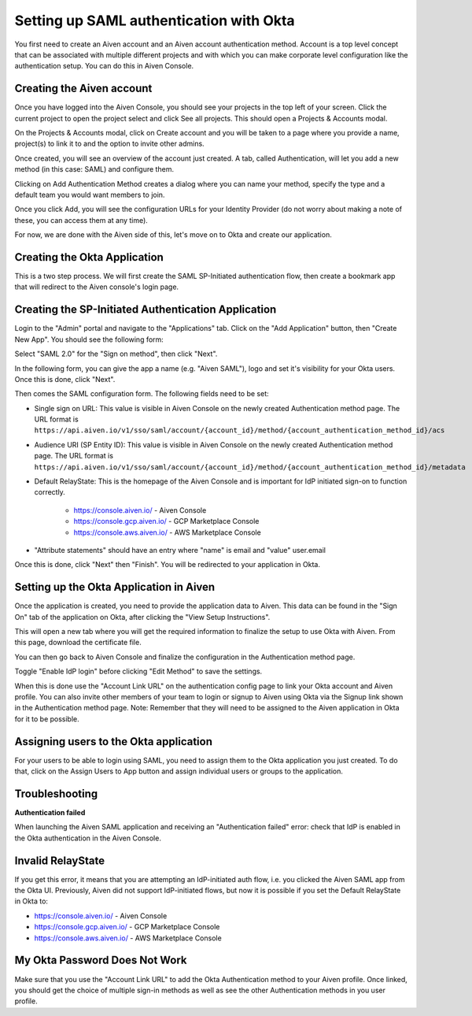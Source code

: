 Setting up SAML authentication with Okta
======================================

You first need to create an Aiven account and an Aiven account authentication method. Account is a top level concept that can be associated with multiple different projects and with which you can make corporate level configuration like the authentication setup. You can do this in Aiven Console.

Creating the Aiven account
--------------------------

Once you have logged into the Aiven Console, you should see your projects in the top left of your screen. Click the current project to open the project select and click See all projects. This should open a Projects & Accounts modal.

.. image:: /images/platform/howto/see-all-projects.png

On the Projects & Accounts modal, click on Create account and you will be taken to a page where you provide a name, project(s) to link it to and the option to invite other admins.

.. image:: /images/platform/howto/console-aiven-account-create.png

Once created, you will see an overview of the account just created. A tab, called Authentication, will let you add a new method (in this case: SAML) and configure them.

.. image:: /images/platform/howto/authentication-methods.png

Clicking on Add Authentication Method creates a dialog where you can name your method, specify the type and a default team you would want members to join.

.. image:: /images/platform/howto/add-auth-method-okta.png

Once you click Add, you will see the configuration URLs for your Identity Provider (do not worry about making a note of these, you can access them at any time).

.. image:: /images/platform/howto/configuration-urls.png

For now, we are done with the Aiven side of this, let's move on to Okta and create our application.

Creating the Okta Application
--------------------------

This is a two step process. We will first create the SAML SP-Initiated authentication flow, then create a bookmark app that will redirect to the Aiven console's login page.

Creating the SP-Initiated Authentication Application
----------------------------------------------------

Login to the "Admin" portal and navigate to the "Applications" tab. Click on the "Add Application" button, then "Create New App". You should see the following form:

Select "SAML 2.0" for the "Sign on method", then click "Next".

In the following form, you can give the app a name (e.g. "Aiven SAML"), logo and set it's visibility for your Okta users. Once this is done, click "Next".

.. image:: /images/platform/howto/admin-okta-admin-apps-saml-wizard.png

Then comes the SAML configuration form. The following fields need to be set:

* Single sign on URL: This value is visible in Aiven Console on the newly created Authentication method page. The URL format is ``https://api.aiven.io/v1/sso/saml/account/{account_id}/method/{account_authentication_method_id}/acs`` 

* Audience URI (SP Entity ID): This value is visible in Aiven Console on the newly created Authentication method page. The URL format is ``https://api.aiven.io/v1/sso/saml/account/{account_id}/method/{account_authentication_method_id}/metadata`` 

* Default RelayState: This is the homepage of the Aiven Console and is important for IdP initiated sign-on to function correctly.
    
    * https://console.aiven.io/ - Aiven Console
    
    * https://console.gcp.aiven.io/ - GCP Marketplace Console

    * https://console.aws.aiven.io/ - AWS Marketplace Console

* "Attribute statements" should have an entry where "name" is email  and "value" user.email


Once this is done, click "Next" then "Finish". You will be redirected to your application in Okta.

Setting up the Okta Application in Aiven
----------------------------------------

Once the application is created, you need to provide the application data to Aiven. This data can be found in the "Sign On" tab of the application on Okta, after clicking the "View Setup Instructions".

.. image:: /images/platform/howto/okta-admin-app.png

This will open a new tab where you will get the required information to finalize the setup to use Okta with Aiven. From this page, download the certificate file.

You can then go back to Aiven Console and finalize the configuration in the Authentication method page.

.. image:: /images/platform/howto/account-authentication-okta.png

Toggle "Enable IdP login" before clicking "Edit Method" to save the settings.

.. image:: /images/platform/howto/aiven-edit-okta-idp.png

When this is done use the "Account Link URL" on the authentication config page to link your Okta account and Aiven profile. You can also invite other members of your team to login or signup to Aiven using Okta via the Signup link shown in the Authentication method page. Note: Remember that they will need to be assigned to the Aiven application in Okta for it to be possible.

Assigning users to the Okta application
---------------------------------------

For your users to be able to login using SAML, you need to assign them to the Okta application you just created. To do that, click on the Assign Users to App button and assign individual users or groups to the application.

.. image:: /images/platform/howto/okta-assign-applications.png

Troubleshooting
---------------

**Authentication failed**

When launching the Aiven SAML application and receiving an "Authentication failed" error: check that IdP is enabled in the Okta authentication in the Aiven Console.

.. image:: /images/platform/howto/idp-enabled.png

Invalid RelayState
------------------

If you get this error, it means that you are attempting an IdP-initiated auth flow, i.e. you clicked the Aiven SAML app from the Okta UI. Previously, Aiven did not support IdP-initiated flows, but now it is possible if you set the Default RelayState in Okta to: 

* https://console.aiven.io/ - Aiven Console

* https://console.gcp.aiven.io/ - GCP Marketplace Console

* https://console.aws.aiven.io/ - AWS Marketplace Console

My Okta Password Does Not Work
------------------------------

Make sure that you use the "Account Link URL" to add the Okta Authentication method to your Aiven profile. Once linked, you should get the choice of multiple sign-in methods as well as see the other Authentication methods in you user profile.
